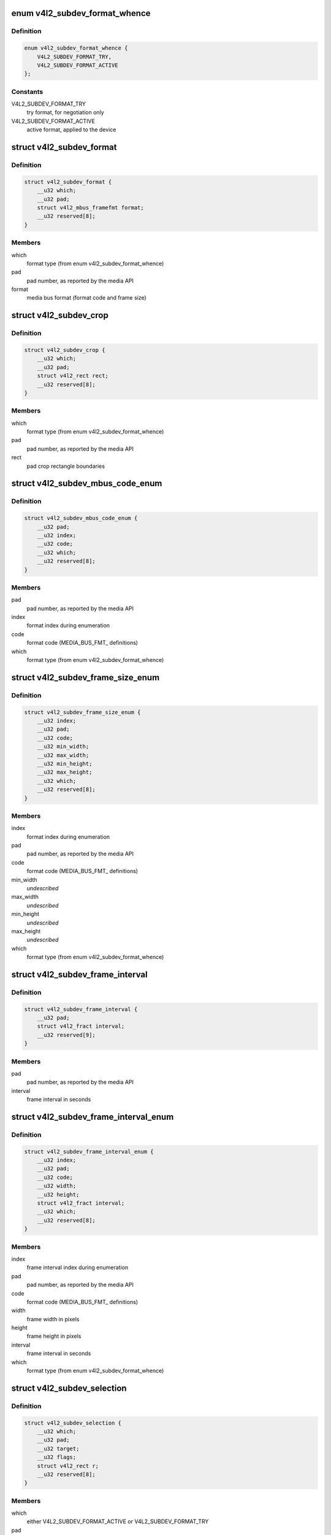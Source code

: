 .. -*- coding: utf-8; mode: rst -*-
.. src-file: include/uapi/linux/v4l2-subdev.h

.. _`v4l2_subdev_format_whence`:

enum v4l2_subdev_format_whence
==============================

.. c:type:: enum v4l2_subdev_format_whence

    Media bus format type

.. _`v4l2_subdev_format_whence.definition`:

Definition
----------

.. code-block:: c

    enum v4l2_subdev_format_whence {
        V4L2_SUBDEV_FORMAT_TRY,
        V4L2_SUBDEV_FORMAT_ACTIVE
    };

.. _`v4l2_subdev_format_whence.constants`:

Constants
---------

V4L2_SUBDEV_FORMAT_TRY
    try format, for negotiation only

V4L2_SUBDEV_FORMAT_ACTIVE
    active format, applied to the device

.. _`v4l2_subdev_format`:

struct v4l2_subdev_format
=========================

.. c:type:: struct v4l2_subdev_format

    Pad-level media bus format

.. _`v4l2_subdev_format.definition`:

Definition
----------

.. code-block:: c

    struct v4l2_subdev_format {
        __u32 which;
        __u32 pad;
        struct v4l2_mbus_framefmt format;
        __u32 reserved[8];
    }

.. _`v4l2_subdev_format.members`:

Members
-------

which
    format type (from enum v4l2_subdev_format_whence)

pad
    pad number, as reported by the media API

format
    media bus format (format code and frame size)

.. _`v4l2_subdev_crop`:

struct v4l2_subdev_crop
=======================

.. c:type:: struct v4l2_subdev_crop

    Pad-level crop settings

.. _`v4l2_subdev_crop.definition`:

Definition
----------

.. code-block:: c

    struct v4l2_subdev_crop {
        __u32 which;
        __u32 pad;
        struct v4l2_rect rect;
        __u32 reserved[8];
    }

.. _`v4l2_subdev_crop.members`:

Members
-------

which
    format type (from enum v4l2_subdev_format_whence)

pad
    pad number, as reported by the media API

rect
    pad crop rectangle boundaries

.. _`v4l2_subdev_mbus_code_enum`:

struct v4l2_subdev_mbus_code_enum
=================================

.. c:type:: struct v4l2_subdev_mbus_code_enum

    Media bus format enumeration

.. _`v4l2_subdev_mbus_code_enum.definition`:

Definition
----------

.. code-block:: c

    struct v4l2_subdev_mbus_code_enum {
        __u32 pad;
        __u32 index;
        __u32 code;
        __u32 which;
        __u32 reserved[8];
    }

.. _`v4l2_subdev_mbus_code_enum.members`:

Members
-------

pad
    pad number, as reported by the media API

index
    format index during enumeration

code
    format code (MEDIA_BUS_FMT\_ definitions)

which
    format type (from enum v4l2_subdev_format_whence)

.. _`v4l2_subdev_frame_size_enum`:

struct v4l2_subdev_frame_size_enum
==================================

.. c:type:: struct v4l2_subdev_frame_size_enum

    Media bus format enumeration

.. _`v4l2_subdev_frame_size_enum.definition`:

Definition
----------

.. code-block:: c

    struct v4l2_subdev_frame_size_enum {
        __u32 index;
        __u32 pad;
        __u32 code;
        __u32 min_width;
        __u32 max_width;
        __u32 min_height;
        __u32 max_height;
        __u32 which;
        __u32 reserved[8];
    }

.. _`v4l2_subdev_frame_size_enum.members`:

Members
-------

index
    format index during enumeration

pad
    pad number, as reported by the media API

code
    format code (MEDIA_BUS_FMT\_ definitions)

min_width
    *undescribed*

max_width
    *undescribed*

min_height
    *undescribed*

max_height
    *undescribed*

which
    format type (from enum v4l2_subdev_format_whence)

.. _`v4l2_subdev_frame_interval`:

struct v4l2_subdev_frame_interval
=================================

.. c:type:: struct v4l2_subdev_frame_interval

    Pad-level frame rate

.. _`v4l2_subdev_frame_interval.definition`:

Definition
----------

.. code-block:: c

    struct v4l2_subdev_frame_interval {
        __u32 pad;
        struct v4l2_fract interval;
        __u32 reserved[9];
    }

.. _`v4l2_subdev_frame_interval.members`:

Members
-------

pad
    pad number, as reported by the media API

interval
    frame interval in seconds

.. _`v4l2_subdev_frame_interval_enum`:

struct v4l2_subdev_frame_interval_enum
======================================

.. c:type:: struct v4l2_subdev_frame_interval_enum

    Frame interval enumeration

.. _`v4l2_subdev_frame_interval_enum.definition`:

Definition
----------

.. code-block:: c

    struct v4l2_subdev_frame_interval_enum {
        __u32 index;
        __u32 pad;
        __u32 code;
        __u32 width;
        __u32 height;
        struct v4l2_fract interval;
        __u32 which;
        __u32 reserved[8];
    }

.. _`v4l2_subdev_frame_interval_enum.members`:

Members
-------

index
    frame interval index during enumeration

pad
    pad number, as reported by the media API

code
    format code (MEDIA_BUS_FMT\_ definitions)

width
    frame width in pixels

height
    frame height in pixels

interval
    frame interval in seconds

which
    format type (from enum v4l2_subdev_format_whence)

.. _`v4l2_subdev_selection`:

struct v4l2_subdev_selection
============================

.. c:type:: struct v4l2_subdev_selection

    selection info

.. _`v4l2_subdev_selection.definition`:

Definition
----------

.. code-block:: c

    struct v4l2_subdev_selection {
        __u32 which;
        __u32 pad;
        __u32 target;
        __u32 flags;
        struct v4l2_rect r;
        __u32 reserved[8];
    }

.. _`v4l2_subdev_selection.members`:

Members
-------

which
    either V4L2_SUBDEV_FORMAT_ACTIVE or V4L2_SUBDEV_FORMAT_TRY

pad
    pad number, as reported by the media API

target
    Selection target, used to choose one of possible rectangles,
    defined in v4l2-common.h; V4L2_SEL_TGT\_\* .

flags
    constraint flags, defined in v4l2-common.h; V4L2_SEL_FLAG\_\*.

r
    coordinates of the selection window

reserved
    for future use, set to zero for now

.. _`v4l2_subdev_selection.description`:

Description
-----------

Hardware may use multiple helper windows to process a video stream.
The structure is used to exchange this selection areas between
an application and a driver.

.. This file was automatic generated / don't edit.

